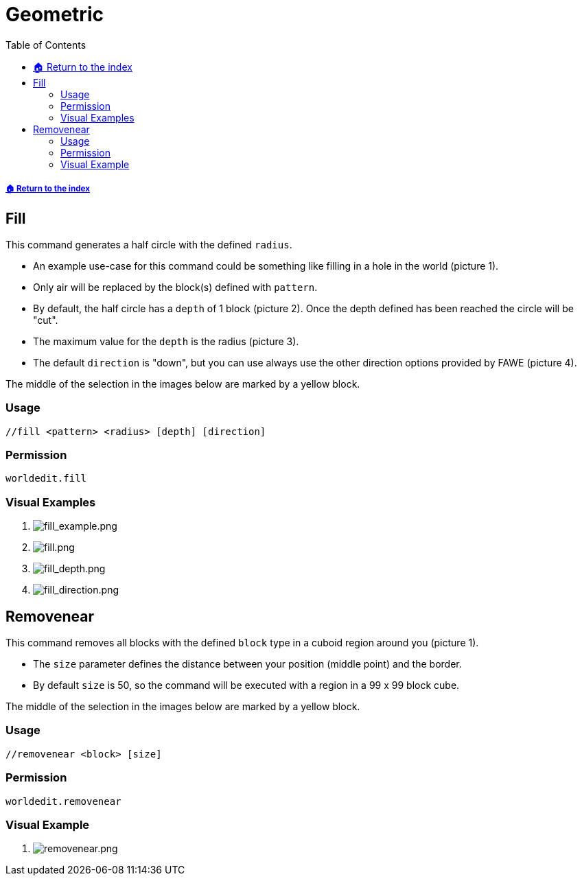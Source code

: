 = Geometric
:toc: left
:toclevels: 3
:icons: font

===== xref:../README.adoc[🏠 Return to the index]

== Fill

This command generates a half circle with the defined `radius`.

* An example use-case for this command could be something like filling in a hole in the world (picture 1).
* Only air will be replaced by the block(s) defined with `pattern`.
* By default, the half circle has a `depth` of 1 block (picture 2). Once the depth defined has been reached the circle will be "cut".
* The maximum value for the `depth` is the radius (picture 3).
* The default `direction` is "down", but you can use always use the other direction options provided by FAWE (picture 4).

The middle of the selection in the images below are marked by a yellow block.

=== Usage
`//fill <pattern> <radius> [depth] [direction]`

=== Permission
`worldedit.fill`

=== Visual Examples

. image:https://i.imgur.com/6WItisE.png[fill_example.png]

. image:https://i.imgur.com/6EZs2B2.png[fill.png]

. image:https://i.imgur.com/EwP81Kg.png[fill_depth.png]

. image:https://i.imgur.com/vvEzTvC.png[fill_direction.png]

== Removenear

This command removes all blocks with the defined `block` type in a cuboid region around you (picture 1).

* The `size` parameter defines the distance between your position (middle point) and the border.
* By default `size` is 50, so the command will be executed with a region in a 99 x 99 block cube.

The middle of the selection in the images below are marked by a yellow block.

=== Usage
`//removenear <block> [size]`

=== Permission
`worldedit.removenear`

=== Visual Example

. image:https://i.imgur.com/riMmbhq.png[removenear.png]
